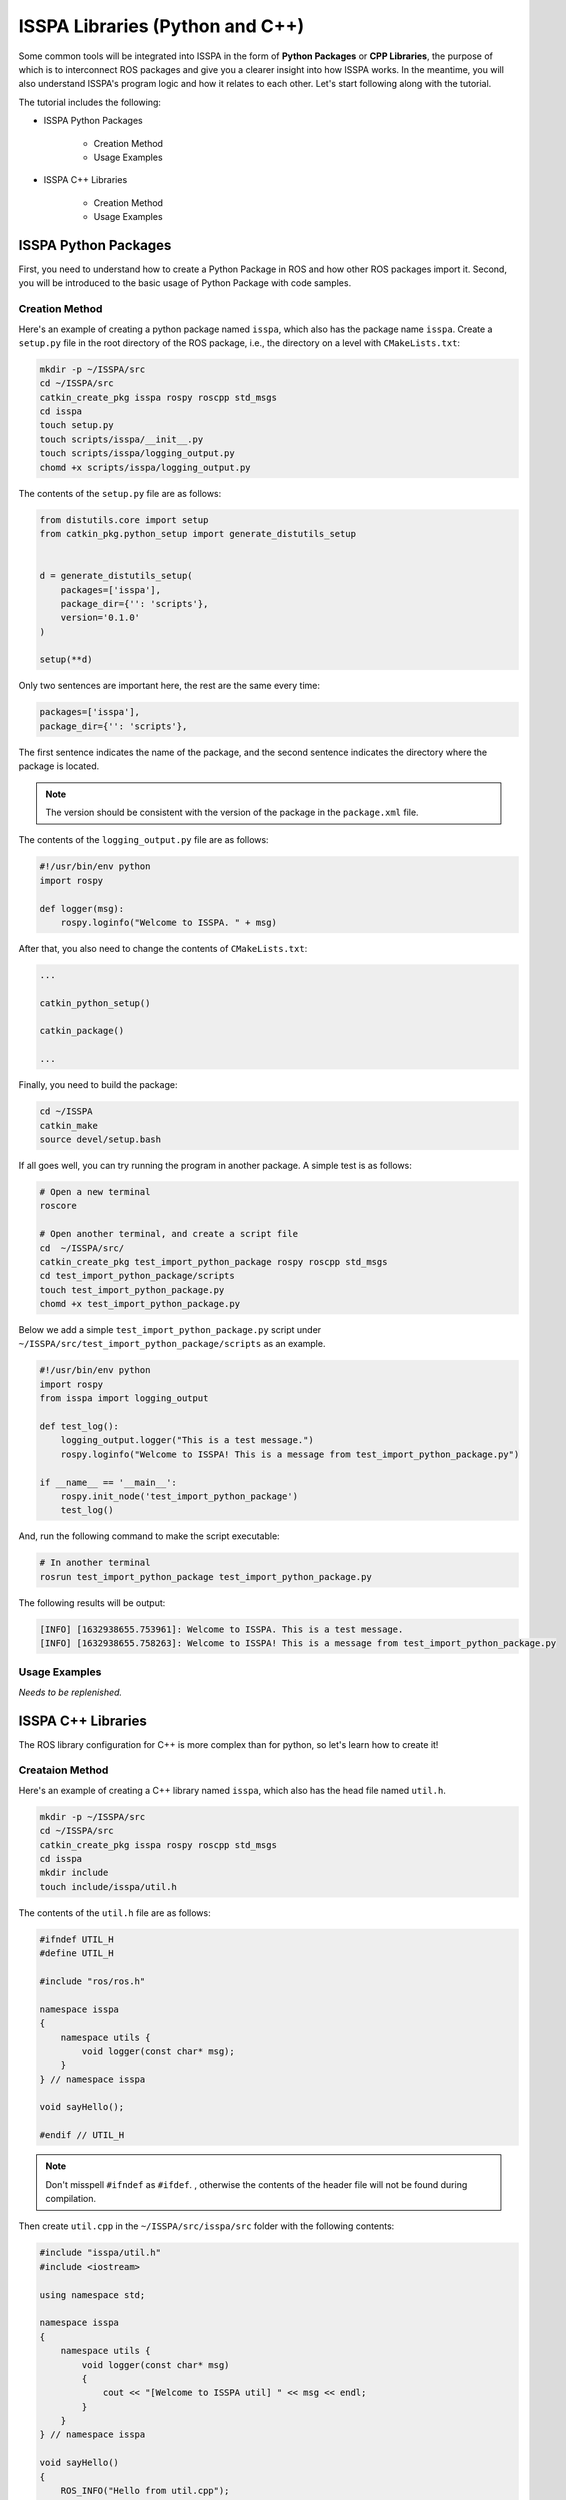 **ISSPA Libraries (Python and C++)**
====================================

Some common tools will be integrated into ISSPA in the form of **Python Packages** or **CPP Libraries**, 
the purpose of which is to interconnect ROS packages and give you a clearer insight into how ISSPA works. 
In the meantime, you will also understand ISSPA's program logic and how it relates to each other. Let's start 
following along with the tutorial.

The tutorial includes the following:

- ISSPA Python Packages

    - Creation Method

    - Usage Examples

- ISSPA C++ Libraries

    - Creation Method

    - Usage Examples


ISSPA Python Packages
---------------------

First, you need to understand how to create a Python Package in ROS and how other ROS packages import it. 
Second, you will be introduced to the basic usage of Python Package with code samples.

Creation Method
~~~~~~~~~~~~~~~

Here's an example of creating a python package named ``isspa``, which also has the package name ``isspa``.
Create a ``setup.py`` file in the root directory of the ROS package, i.e., the directory on a level with ``CMakeLists.txt``:

.. code-block:: bash

    mkdir -p ~/ISSPA/src
    cd ~/ISSPA/src
    catkin_create_pkg isspa rospy roscpp std_msgs
    cd isspa
    touch setup.py
    touch scripts/isspa/__init__.py
    touch scripts/isspa/logging_output.py
    chomd +x scripts/isspa/logging_output.py

The contents of the ``setup.py`` file are as follows:

.. code-block:: python

    from distutils.core import setup
    from catkin_pkg.python_setup import generate_distutils_setup


    d = generate_distutils_setup(
        packages=['isspa'],
        package_dir={'': 'scripts'},
        version='0.1.0'
    )

    setup(**d)

Only two sentences are important here, the rest are the same every time:

.. code-block:: python

    packages=['isspa'],
    package_dir={'': 'scripts'},

The first sentence indicates the name of the package, and the second sentence indicates the directory where the package is located.

.. note::

    The version should be consistent with the version of the package in the ``package.xml`` file.

The contents of the ``logging_output.py`` file are as follows:

.. code-block:: python

    #!/usr/bin/env python
    import rospy

    def logger(msg):
        rospy.loginfo("Welcome to ISSPA. " + msg)


After that, you also need to change the contents of ``CMakeLists.txt``:

.. code-block:: cmake

    ...

    catkin_python_setup()

    catkin_package()

    ...

Finally, you need to build the package:

.. code-block:: bash

    cd ~/ISSPA
    catkin_make
    source devel/setup.bash


If all goes well, you can try running the program in another package. A simple test is as follows:

.. code-block:: bash

    # Open a new terminal
    roscore

    # Open another terminal, and create a script file
    cd  ~/ISSPA/src/
    catkin_create_pkg test_import_python_package rospy roscpp std_msgs
    cd test_import_python_package/scripts
    touch test_import_python_package.py
    chomd +x test_import_python_package.py


Below we add a simple ``test_import_python_package.py`` script under ``~/ISSPA/src/test_import_python_package/scripts`` as an example.

.. code-block:: python
    

    #!/usr/bin/env python
    import rospy
    from isspa import logging_output

    def test_log():
        logging_output.logger("This is a test message.")
        rospy.loginfo("Welcome to ISSPA! This is a message from test_import_python_package.py")

    if __name__ == '__main__':
        rospy.init_node('test_import_python_package')
        test_log()

And, run the following command to make the script executable:

.. code-block:: bash

    # In another terminal
    rosrun test_import_python_package test_import_python_package.py

The following results will be output:

.. code-block:: bash

    [INFO] [1632938655.753961]: Welcome to ISSPA. This is a test message.
    [INFO] [1632938655.758263]: Welcome to ISSPA! This is a message from test_import_python_package.py


Usage Examples
~~~~~~~~~~~~~~

*Needs to be replenished.*


ISSPA C++ Libraries
-------------------

The ROS library configuration for C++ is more complex than for python, so let's learn how to create it!

Creataion Method
~~~~~~~~~~~~~~~~

Here's an example of creating a C++ library named ``isspa``, which also has the head file named ``util.h``.

.. code-block:: bash

    mkdir -p ~/ISSPA/src
    cd ~/ISSPA/src
    catkin_create_pkg isspa rospy roscpp std_msgs
    cd isspa
    mkdir include
    touch include/isspa/util.h

The contents of the ``util.h`` file are as follows:

.. code-block:: cpp

    #ifndef UTIL_H
    #define UTIL_H

    #include "ros/ros.h"

    namespace isspa
    {
        namespace utils {
            void logger(const char* msg);
        }
    } // namespace isspa

    void sayHello();

    #endif // UTIL_H

.. note::

    Don't misspell ``#ifndef`` as ``#ifdef``. , otherwise the contents of the header file will not be found during compilation.

Then create ``util.cpp`` in the ``~/ISSPA/src/isspa/src`` folder with the following contents:

.. code-block:: cpp

    #include "isspa/util.h"
    #include <iostream>

    using namespace std;

    namespace isspa
    {
        namespace utils {
            void logger(const char* msg)
            {
                cout << "[Welcome to ISSPA util] " << msg << endl;
            }
        }
    } // namespace isspa

    void sayHello()
    {
        ROS_INFO("Hello from util.cpp");
    }

After that, you also need to change the contents of ``CMakeLists.txt`` within ``isspa`` package:

.. code-block:: cmake

    cmake_minimum_required(VERSION 3.0.2)
    project(isspa)

    find_package(catkin REQUIRED COMPONENTS
    roscpp
    rospy
    std_msgs
    )

    catkin_package(
    INCLUDE_DIRS include
    LIBRARIES isspa
    CATKIN_DEPENDS roscpp rospy std_msgs
    )

    include_directories(
    include
    ${catkin_INCLUDE_DIRS}
    )

    add_library(${PROJECT_NAME}
    src/util.cpp
    )

    target_link_libraries(${PROJECT_NAME}
    ${catkin_LIBRARIES}
    )

    install(TARGETS ${PROJECT_NAME}
    ARCHIVE DESTINATION ${CATKIN_PACKAGE_LIB_DESTINATION}
    LIBRARY DESTINATION ${CATKIN_PACKAGE_LIB_DESTINATION}
    RUNTIME DESTINATION ${CATKIN_GLOBAL_BIN_DESTINATION}
    )

    install(DIRECTORY include/${PROJECT_NAME}/
    DESTINATION ${CATKIN_PACKAGE_INCLUDE_DESTINATION}
    )

At this point, the other package requires changes to ``CMakeLists.txt`` and ``package.xml``, 
assuming the name of the other ROS package is ``test_import_roscpp_library``:

We need to create a ``main.cpp`` file first.

.. code-block:: bash

    cd ~/ISSPA/src/
    catkin_create_pkg test_import_roscpp_library rospy roscpp std_msgs
    cd test_import_roscpp_library/src
    touch src/main.cpp

A simple example is as follows:

.. code-block:: cpp
    
    // main.cpp
    #include <ros/ros.h>
    #include <isspa/util.h>

    int main(int argc, char** argv)
    {
        ros::init(argc, argv, "test_import_roscpp_library");
        ros::NodeHandle nh;

        isspa::utils::logger("Hello from main.cpp");
        sayHello();

        return 0;
    }

After that, you also need to change the contents of ``CMakeLists.txt`` within ``test_import_roscpp_library`` package:

.. code-block:: cmake

    ...

    find_package(catkin REQUIRED COMPONENTS
    roscpp
    rospy
    std_msgs
    isspa
    )

    ...

    add_executable(test_import_roscpp_library src/main.cpp)
    target_link_libraries(test_import_roscpp_library ${catkin_LIBRARIES})

    ...

And add a ``<depend>isspa</depend>`` tag inside the ``package.xml``.

Finally, you need to build the package:

.. code-block:: bash

    cd ~/ISSPA
    catkin_make
    source devel/setup.bash

If all goes well, you can try running the program in another package. A simple test is as follows:

.. code-block:: bash

    # Open a new terminal
    roscore

    # In another terminal
    rosrun test_import_roscpp_library test_import_roscpp_library

The following results will be output:

.. code-block:: bash

    [Welcome to ISSPA util] Hello from util.cpp
    [INFO] [1632938655.757961]: Hello from util.cpp


Usage Examples
~~~~~~~~~~~~~~

*Needs to be replenished.*


Reference
---------

- `[ROS] Include a Cpp header from another package <https://roboticsbackend.com/ros-include-cpp-header-from-another-package/>`_

- `[ROS] How To Import a Python Module From Another Package <https://roboticsbackend.com/ros-import-python-module-from-another-package/>`_






